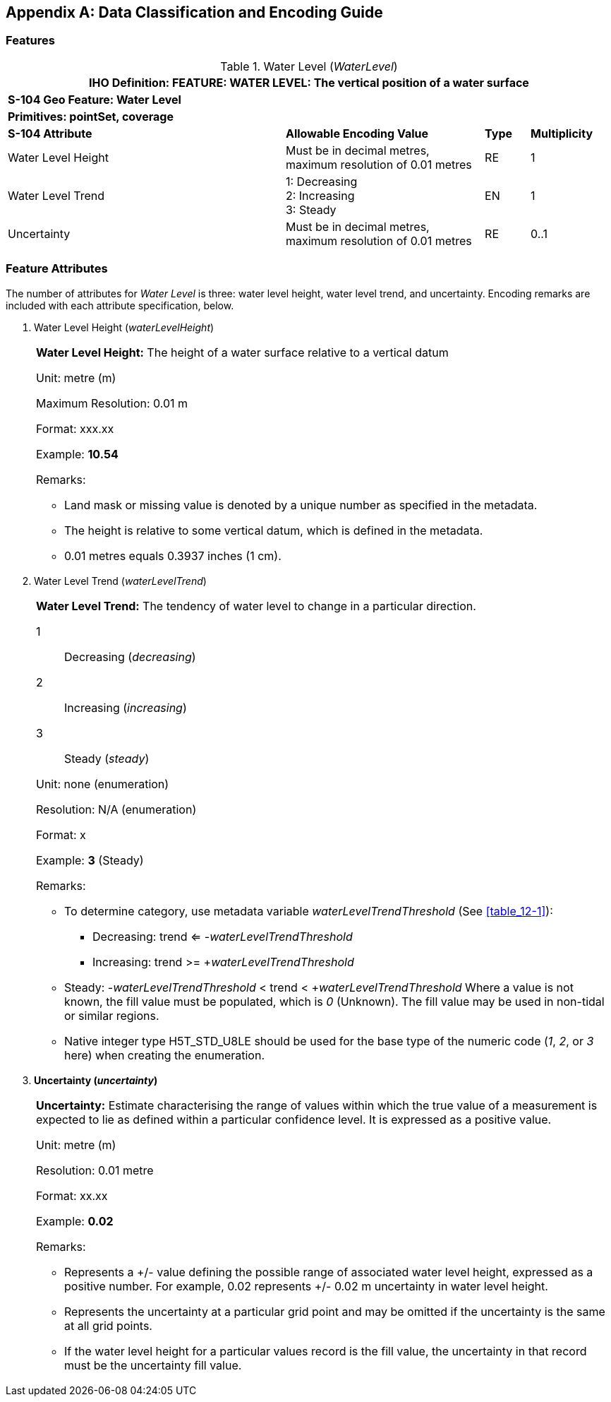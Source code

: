 
[[annexA]]
[appendix]
== Data Classification and Encoding Guide

[[sec_A-1]]
=== Features

.Water Level (_WaterLevel_)
[cols="249,178,40,73"]
|===
4+h| IHO Definition: FEATURE: *WATER LEVEL:* The vertical position
of a water surface
4+| *S-104 Geo Feature: Water Level*
4+| *Primitives: pointSet, coverage*
| *S-104 Attribute* | *Allowable Encoding Value* | *Type* | *Multiplicity*
| Water Level Height
| Must be in decimal metres, maximum resolution of 0.01 metres | RE | 1
| Water Level Trend
|
1: Decreasing +
2: Increasing +
3: Steady
| EN | 1
| Uncertainty
| Must be in decimal metres, maximum resolution of 0.01 metres | RE | 0..1
|===

[[sec_A-2]]
=== Feature Attributes

The number of attributes for _Water Level_ is three: water level height,
water level trend, and uncertainty. Encoding remarks are included
with each attribute specification, below.

. Water Level Height (_waterLevelHeight_)
+
--
[cols=1,options="unnumbered"]
|===
a| *Water Level Height:* The height of a water surface relative to
a vertical datum

[underline]#Unit:# metre (m)

[underline]#Maximum Resolution:# 0.01 m

[underline]#Format:# xxx.xx

[underline]#Example:# *10.54*

[underline]#Remarks:#

* Land mask or missing value is denoted by a unique number as specified
in the metadata.
* The height is relative to some vertical datum, which is defined
in the metadata.
* 0.01 metres equals 0.3937 inches (1 cm).
|===
--

. Water Level Trend (_waterLevelTrend_)
+
--
[cols=1,options="unnumbered"]
|===
a| *Water Level Trend:* The tendency of water level to change in a
particular direction.

1:: Decreasing (_decreasing_)
2:: Increasing (_increasing_)
3:: Steady (_steady_)

[underline]#Unit:# none (enumeration)

[underline]#Resolution:# N/A (enumeration)

[underline]#Format:# x

[underline]#Example:# *3* (Steady)

[underline]#Remarks:#

* To determine category, use metadata variable _waterLevelTrendThreshold_
(See <<table_12-1>>):

** Decreasing: trend <= -__waterLevelTrendThreshold__
** Increasing: trend >= +__waterLevelTrendThreshold__
* Steady: -_waterLevelTrendThreshold_ < trend < +_waterLevelTrendThreshold_
Where a value is not known, the fill value must be populated, which
is _0_ (Unknown). The fill value may be used in non-tidal or similar
regions.

* Native integer type H5T_STD_U8LE should be used for the base type
of the numeric code (_1_, _2_, or _3_ here) when creating the enumeration.
|===
--

. *Uncertainty (_uncertainty_)*
+
--
[cols=1,options="unnumbered"]
|===
a| *Uncertainty:* Estimate characterising the range of values within
which the true value of a measurement is expected to lie as defined
within a particular confidence level. It is expressed as a positive
value.

[underline]#Unit:# metre (m)

[underline]#Resolution:# 0.01 metre

[underline]#Format:# xx.xx

[underline]#Example:# *0.02*

[underline]#Remarks:#

* Represents a +/- value defining the possible range of associated
water level height, expressed as a positive number. For example, 0.02
represents +/- 0.02 m uncertainty in water level height.
* Represents the uncertainty at a particular grid point and may be
omitted if the uncertainty is the same at all grid points.
* If the water level height for a particular values record is the
fill value, the uncertainty in that record must be the uncertainty
fill value.
|===
--
